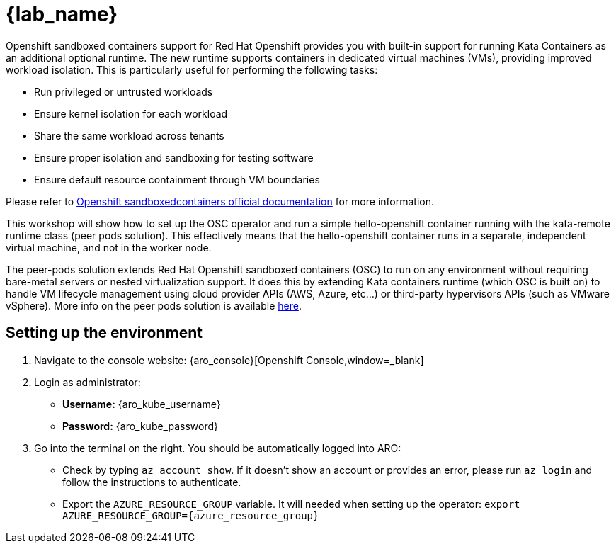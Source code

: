 = {lab_name}

Openshift sandboxed containers support for Red Hat Openshift provides you with built-in support for running Kata Containers as an additional optional runtime. The new runtime supports containers in dedicated virtual machines (VMs), providing improved workload isolation. This is particularly useful for performing the following tasks:

* Run privileged or untrusted workloads
* Ensure kernel isolation for each workload
* Share the same workload across tenants
* Ensure proper isolation and sandboxing for testing software
* Ensure default resource containment through VM boundaries

Please refer to https://docs.redhat.com/en/documentation/openshift_sandboxed_containers[Openshift sandboxedcontainers official documentation] for more information.

This workshop will show how to set up the OSC operator and run a simple hello-openshift container running with the kata-remote runtime class (peer pods solution). This effectively means that the hello-openshift container runs in a separate, independent virtual machine, and not in the worker node.

The peer-pods solution extends Red Hat Openshift sandboxed containers (OSC) to run on any environment without requiring bare-metal servers or nested virtualization support. It does this by extending Kata containers runtime (which OSC is built on) to handle VM lifecycle management using cloud provider APIs (AWS, Azure, etc...) or third-party hypervisors APIs (such as VMware vSphere). More info on the peer pods solution is available https://www.redhat.com/en/blog/red-hat-openshift-sandboxed-containers-peer-pods-solution-overview[here].

[#credentials]
== Setting up the environment

. Navigate to the console website: {aro_console}[Openshift Console,window=_blank]

. Login as administrator:
* *Username:* {aro_kube_username}
* *Password:* {aro_kube_password}

. Go into the terminal on the right. You should be automatically logged into ARO:
* Check by typing `az account show`. If it doesn't show an account or provides an error, please run `az login` and follow the instructions to authenticate.
* Export the `AZURE_RESOURCE_GROUP` variable. It will needed when setting up the operator: `export AZURE_RESOURCE_GROUP={azure_resource_group}`
